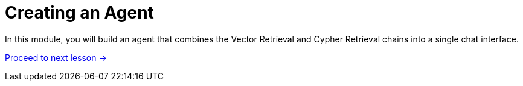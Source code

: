 = Creating an Agent
:order: 6

In this module, you will build an agent that combines the Vector Retrieval and Cypher Retrieval chains into a single chat interface.

link:./1-architecture/[Proceed to next lesson →, role=btn]
